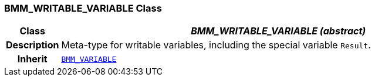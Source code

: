 === BMM_WRITABLE_VARIABLE Class

[cols="^1,3,5"]
|===
h|*Class*
2+^h|*__BMM_WRITABLE_VARIABLE (abstract)__*

h|*Description*
2+a|Meta-type for writable variables, including the special variable `Result`.

h|*Inherit*
2+|`<<_bmm_variable_class,BMM_VARIABLE>>`

|===
